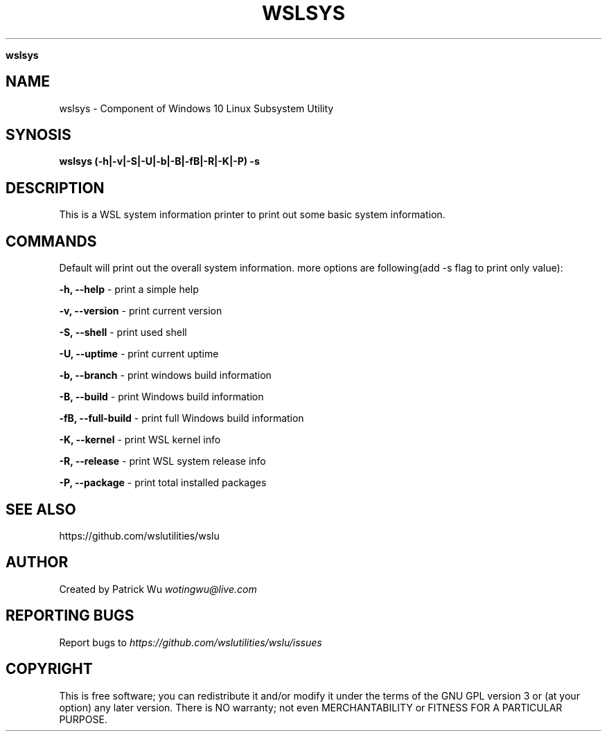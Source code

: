 .\" generated with Ronn/v0.7.3
.\" http://github.com/rtomayko/ronn/tree/0.7.3
.
.TH "WSLSYS" "1" "January 2019" "Patrick Wu" "WSLSYS"
.

\fBwslsys\fR
.
.SH "NAME"
wslsys \- Component of Windows 10 Linux Subsystem Utility
.
.SH "SYNOSIS"
\fBwslsys (\-h|\-v|\-S|\-U|\-b|\-B|\-fB|\-R|\-K|\-P) \-s\fR
.
.SH "DESCRIPTION"
This is a WSL system information printer to print out some basic system information\.
.
.SH "COMMANDS"
Default will print out the overall system information\. more options are following(add \-s flag to print only value):
.
.P
\fB\-h, \-\-help\fR \- print a simple help
.
.P
\fB\-v, \-\-version\fR \- print current version
.
.P
\fB\-S, \-\-shell\fR \- print used shell
.
.P
\fB\-U, \-\-uptime\fR \- print current uptime
.
.P
\fB\-b, \-\-branch\fR \- print windows build information
.
.P
\fB\-B, \-\-build\fR \- print Windows build information
.
.P
\fB\-fB, \-\-full\-build\fR \- print full Windows build information
.
.P
\fB\-K, \-\-kernel\fR \- print WSL kernel info
.
.P
\fB\-R, \-\-release\fR \- print WSL system release info
.
.P
\fB\-P, \-\-package\fR \- print total installed packages
.
.SH "SEE ALSO"
https://github\.com/wslutilities/wslu
.
.SH "AUTHOR"
Created by Patrick Wu \fIwotingwu@live\.com\fR
.
.SH "REPORTING BUGS"
Report bugs to \fIhttps://github\.com/wslutilities/wslu/issues\fR
.
.SH "COPYRIGHT"
This is free software; you can redistribute it and/or modify it under the terms of the GNU GPL version 3 or (at your option) any later version\. There is NO warranty; not even MERCHANTABILITY or FITNESS FOR A PARTICULAR PURPOSE\.

